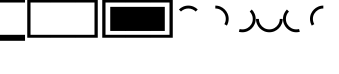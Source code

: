 SplineFontDB: 3.2
FontName: FiraCode-Regular
FullName: Fira Code Regular
FamilyName: Fira Code
Weight: Book
Copyright: Copyright 2014-2021 The Fira Code Project Authors (https://github.com/tonsky/FiraCode)
Version: 6.002
ItalicAngle: 0
UnderlinePosition: -125
UnderlineWidth: 50
Ascent: 1560
Descent: 390
InvalidEm: 0
sfntRevision: 0x00060083
LayerCount: 2
Layer: 0 1 "Back" 1
Layer: 1 1 "Fore" 0
XUID: [1021 89 -850204733 4440546]
StyleMap: 0x0040
FSType: 0
OS2Version: 4
OS2_WeightWidthSlopeOnly: 0
OS2_UseTypoMetrics: 1
CreationTime: 1638550126
ModificationTime: 1731584179
PfmFamily: 81
TTFWeight: 400
TTFWidth: 5
LineGap: 0
VLineGap: 0
Panose: 0 0 0 0 0 0 0 0 0 0
OS2TypoAscent: 1800
OS2TypoAOffset: 0
OS2TypoDescent: -600
OS2TypoDOffset: 0
OS2TypoLinegap: 0
OS2WinAscent: 1800
OS2WinAOffset: 0
OS2WinDescent: 600
OS2WinDOffset: 0
HheadAscent: 1800
HheadAOffset: 0
HheadDescent: -600
HheadDOffset: 0
OS2SubXSize: 1268
OS2SubYSize: 1170
OS2SubXOff: 0
OS2SubYOff: 146
OS2SupXSize: 1268
OS2SupYSize: 1170
OS2SupXOff: 0
OS2SupYOff: 683
OS2StrikeYSize: 50
OS2StrikeYPos: 318
OS2CapHeight: 1377
OS2XHeight: 1053
OS2Vendor: 'CTDB'
OS2CodePages: 6000009f.dfd70000
OS2UnicodeRanges: e00002ef.1201f9fb.02002038.00000000
MarkAttachClasses: 1
MarkAttachSets: 2
"MarkSet-0" 0 
"MarkSet-1" 0 
DEI: 91125
LangName: 1033 "" "" "" "6.002;CTDB;FiraCode-Regular" "" "Version 6.002" "" "Fira Mono is a trademark of The Mozilla Corporation." "Carrois Corporate, Edenspiekermann AG, Nikita Prokopov" "Carrois Corporate, Edenspiekermann AG, Nikita Prokopov" "" "https://tonsky.me" "https://tonsky.me" "This Font Software is licensed under the SIL Open Font License, Version 1.1. This license is available with a FAQ at: http://scripts.sil.org/OFL" "http://scripts.sil.org/OFL"
GaspTable: 1 65535 15 1
Encoding: UnicodeBmp
UnicodeInterp: none
NameList: AGL For New Fonts
DisplaySize: -48
AntiAlias: 1
FitToEm: 0
WinInfo: 60892 26 12
BeginChars: 65539 16

StartChar: .notdef
Encoding: 65536 -1 0
Width: 1200
GlyphClass: 1
Flags: W
LayerCount: 2
Fore
SplineSet
65 0 m 1,0,-1
 65 1300 l 1,1,-1
 585 1300 l 1,2,-1
 585 0 l 1,3,-1
 65 0 l 1,0,-1
130 65 m 1,4,-1
 520 65 l 1,5,-1
 520 1235 l 1,6,-1
 130 1235 l 1,7,-1
 130 65 l 1,4,-1
EndSplineSet
EndChar

StartChar: .null
Encoding: 65537 -1 1
Width: 0
GlyphClass: 1
Flags: W
LayerCount: 2
EndChar

StartChar: nonmarkingreturn
Encoding: 65538 -1 2
Width: 1200
GlyphClass: 1
Flags: W
LayerCount: 2
EndChar

StartChar: uniEE00
Encoding: 60928 60928 3
Width: 1220
GlyphClass: 1
Flags: W
LayerCount: 2
Fore
SplineSet
1220 -88 m 1,0,-1
 1220 -231 l 1,1,-1
 110 -231 l 1,2,-1
 110 1631 l 1,3,-1
 1220 1631 l 1,4,-1
 1220 1486 l 1,5,-1
 269 1486 l 1,6,-1
 269 -88 l 1,7,-1
 1220 -88 l 1,0,-1
EndSplineSet
EndChar

StartChar: uniEE01
Encoding: 60929 60929 4
Width: 1220
GlyphClass: 1
Flags: W
LayerCount: 2
Fore
SplineSet
0 1631 m 1,0,-1
 1220 1631 l 1,1,-1
 1220 1486 l 1,2,-1
 0 1486 l 1,3,-1
 0 1631 l 1,0,-1
0 -88 m 1,4,-1
 1220 -88 l 1,5,-1
 1220 -231 l 1,6,-1
 0 -231 l 1,7,-1
 0 -88 l 1,4,-1
EndSplineSet
EndChar

StartChar: uniEE02
Encoding: 60930 60930 5
Width: 1220
GlyphClass: 1
Flags: W
LayerCount: 2
Fore
SplineSet
0 -88 m 1,0,-1
 0 -231 l 1,1,-1
 1110 -231 l 1,2,-1
 1110 1631 l 1,3,-1
 0 1631 l 1,4,-1
 0 1486 l 1,5,-1
 951 1486 l 1,6,-1
 951 -88 l 1,7,-1
 0 -88 l 1,0,-1
EndSplineSet
EndChar

StartChar: uniEE03
Encoding: 60931 60931 6
Width: 1220
GlyphClass: 1
Flags: W
LayerCount: 2
Fore
SplineSet
1220 -88 m 1,0,-1
 1220 -231 l 1,1,-1
 110 -231 l 1,2,-1
 110 1631 l 1,3,-1
 1220 1631 l 1,4,-1
 1220 1486 l 1,5,-1
 269 1486 l 1,6,-1
 269 -88 l 1,7,-1
 1220 -88 l 1,0,-1
499 1274 m 1,8,-1
 1220 1274 l 1,9,-1
 1220 100 l 1,10,-1
 499 100 l 1,11,-1
 499 1274 l 1,8,-1
EndSplineSet
EndChar

StartChar: uniEE04
Encoding: 60932 60932 7
Width: 1220
GlyphClass: 1
Flags: W
LayerCount: 2
Fore
SplineSet
0 1631 m 1,0,-1
 1220 1631 l 1,1,-1
 1220 1486 l 1,2,-1
 0 1486 l 1,3,-1
 0 1631 l 1,0,-1
0 1274 m 1,4,-1
 1220 1274 l 1,5,-1
 1220 100 l 1,6,-1
 0 100 l 1,7,-1
 0 1274 l 1,4,-1
0 -88 m 1,8,-1
 1220 -88 l 1,9,-1
 1220 -231 l 1,10,-1
 0 -231 l 1,11,-1
 0 -88 l 1,8,-1
EndSplineSet
EndChar

StartChar: uniEE05
Encoding: 60933 60933 8
Width: 1220
GlyphClass: 1
Flags: W
LayerCount: 2
Fore
SplineSet
0 -88 m 1,0,-1
 0 -231 l 1,1,-1
 1110 -231 l 1,2,-1
 1110 1631 l 1,3,-1
 0 1631 l 1,4,-1
 0 1486 l 1,5,-1
 951 1486 l 1,6,-1
 951 -88 l 1,7,-1
 0 -88 l 1,0,-1
721 1274 m 1,8,-1
 0 1274 l 1,9,-1
 0 100 l 1,10,-1
 721 100 l 1,11,-1
 721 1274 l 1,8,-1
EndSplineSet
EndChar

StartChar: uniEE06
Encoding: 60934 60934 9
Width: 1300
GlyphClass: 1
Flags: W
LayerCount: 2
Fore
SplineSet
1109 1146 m 1,0,-1
 1009 1046 l 1,1,2
 941 1115 941 1115 848 1155 c 128,-1,3
 755 1195 755 1195 650 1195 c 256,4,5
 545 1195 545 1195 452.5 1155 c 128,-1,6
 360 1115 360 1115 291 1047 c 1,7,-1
 191 1146 l 1,8,9
 279 1234 279 1234 397.5 1285 c 128,-1,10
 516 1336 516 1336 650 1336 c 256,11,12
 784 1336 784 1336 902.5 1285 c 128,-1,13
 1021 1234 1021 1234 1109 1146 c 1,0,-1
EndSplineSet
EndChar

StartChar: uniEE07
Encoding: 60935 60935 10
Width: 1300
GlyphClass: 1
Flags: W
LayerCount: 2
Fore
SplineSet
650 1336 m 1,0,1
 785 1336 785 1336 902.5 1285.5 c 128,-1,2
 1020 1235 1020 1235 1109.5 1145.5 c 128,-1,3
 1199 1056 1199 1056 1249.5 938.5 c 128,-1,4
 1300 821 1300 821 1300 686 c 0,5,6
 1300 598 1300 598 1277 515.5 c 128,-1,7
 1254 433 1254 433 1213 361 c 1,8,-1
 1091 432 l 1,9,10
 1123 488 1123 488 1141 552 c 128,-1,11
 1159 616 1159 616 1159 686 c 0,12,13
 1159 827 1159 827 1090.5 942.5 c 128,-1,14
 1022 1058 1022 1058 906.5 1126.5 c 128,-1,15
 791 1195 791 1195 650 1195 c 1,16,-1
 650 1336 l 1,0,1
EndSplineSet
EndChar

StartChar: uniEE08
Encoding: 60936 60936 11
Width: 1300
GlyphClass: 1
Flags: W
LayerCount: 2
Fore
SplineSet
481 58 m 1,0,-1
 518 194 l 1,1,2
 581 177 581 177 650 177 c 0,3,4
 791 177 791 177 906.5 245.5 c 128,-1,5
 1022 314 1022 314 1090.5 429.5 c 128,-1,6
 1159 545 1159 545 1159 686 c 0,7,8
 1159 791 1159 791 1119 884 c 128,-1,9
 1079 977 1079 977 1010 1046 c 1,10,-1
 1110 1146 l 1,11,12
 1198 1057 1198 1057 1249 938.5 c 128,-1,13
 1300 820 1300 820 1300 686 c 0,14,15
 1300 551 1300 551 1249.5 433.5 c 128,-1,16
 1199 316 1199 316 1109.5 226.5 c 128,-1,17
 1020 137 1020 137 902.5 86.5 c 128,-1,18
 785 36 785 36 650 36 c 0,19,20
 566 36 566 36 481 58 c 1,0,-1
EndSplineSet
EndChar

StartChar: uniEE09
Encoding: 60937 60937 12
Width: 1300
GlyphClass: 1
Flags: W
LayerCount: 2
Fore
SplineSet
1300 686 m 1,0,1
 1300 551 1300 551 1249.5 433.5 c 128,-1,2
 1199 316 1199 316 1109.5 226.5 c 128,-1,3
 1020 137 1020 137 902.5 86.5 c 128,-1,4
 785 36 785 36 650 36 c 256,5,6
 515 36 515 36 397.5 86.5 c 128,-1,7
 280 137 280 137 190.5 226.5 c 128,-1,8
 101 316 101 316 50.5 433.5 c 128,-1,9
 0 551 0 551 0 686 c 1,10,-1
 141 686 l 1,11,12
 141 545 141 545 209.5 429.5 c 128,-1,13
 278 314 278 314 393.5 245.5 c 128,-1,14
 509 177 509 177 650 177 c 256,15,16
 791 177 791 177 906.5 245.5 c 128,-1,17
 1022 314 1022 314 1090.5 429.5 c 128,-1,18
 1159 545 1159 545 1159 686 c 1,19,-1
 1300 686 l 1,0,1
EndSplineSet
EndChar

StartChar: uniEE0A
Encoding: 60938 60938 13
Width: 1300
GlyphClass: 1
Flags: W
LayerCount: 2
Fore
SplineSet
819 58 m 1,0,-1
 782 194 l 1,1,2
 719 177 719 177 650 177 c 0,3,4
 509 177 509 177 393.5 245.5 c 128,-1,5
 278 314 278 314 209.5 429.5 c 128,-1,6
 141 545 141 545 141 686 c 0,7,8
 141 791 141 791 181 884 c 128,-1,9
 221 977 221 977 290 1046 c 1,10,-1
 190 1146 l 1,11,12
 102 1057 102 1057 51 938.5 c 128,-1,13
 0 820 0 820 0 686 c 0,14,15
 0 551 0 551 50.5 433.5 c 128,-1,16
 101 316 101 316 190.5 226.5 c 128,-1,17
 280 137 280 137 397.5 86.5 c 128,-1,18
 515 36 515 36 650 36 c 0,19,20
 734 36 734 36 819 58 c 1,0,-1
EndSplineSet
EndChar

StartChar: uniEE0B
Encoding: 60939 60939 14
Width: 1300
GlyphClass: 1
Flags: W
LayerCount: 2
Fore
SplineSet
650 1336 m 1,0,1
 515 1336 515 1336 397.5 1285.5 c 128,-1,2
 280 1235 280 1235 190.5 1145.5 c 128,-1,3
 101 1056 101 1056 50.5 938.5 c 128,-1,4
 0 821 0 821 0 686 c 0,5,6
 0 598 0 598 23 515.5 c 128,-1,7
 46 433 46 433 87 361 c 1,8,-1
 209 432 l 1,9,10
 177 488 177 488 159 552 c 128,-1,11
 141 616 141 616 141 686 c 0,12,13
 141 827 141 827 209.5 942.5 c 128,-1,14
 278 1058 278 1058 393.5 1126.5 c 128,-1,15
 509 1195 509 1195 650 1195 c 1,16,-1
 650 1336 l 1,0,1
EndSplineSet
EndChar

StartChar: uniEDFF
Encoding: 60927 60927 15
Width: 1220
Flags: W
LayerCount: 2
Fore
SplineSet
0 1780 m 1,0,-1
 1220 1780 l 1,1,-1
 1220 1486 l 1,2,-1
 0 1486 l 1,3,-1
 0 1780 l 1,0,-1
0 -88 m 1,4,-1
 1220 -88 l 1,5,-1
 1220 -380 l 1,6,-1
 0 -380 l 1,7,-1
 0 -88 l 1,4,-1
EndSplineSet
EndChar
EndChars
EndSplineFont
